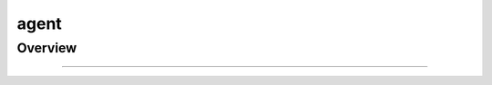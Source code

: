 .. _components-agent:

agent
========================

Overview
----------

.. autosummary::
   :toctree: _autosummary


   components.agent.react


---------------

.. autosummary::
   :toctree: _autosummary

   components.agent

